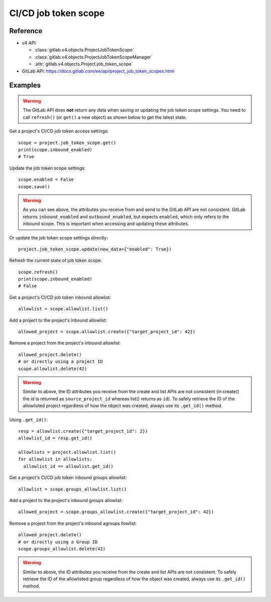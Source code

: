 #####################
CI/CD job token scope
#####################

Reference
---------

* v4 API:

  + :class:`gitlab.v4.objects.ProjectJobTokenScope`
  + :class:`gitlab.v4.objects.ProjectJobTokenScopeManager`
  + :attr:`gitlab.v4.objects.Project.job_token_scope`

* GitLab API: https://docs.gitlab.com/ee/api/project_job_token_scopes.html

Examples
--------

.. warning::

   The GitLab API does **not** return any data when saving or updating
   the job token scope settings. You need to call ``refresh()`` (or ``get()``
   a new object) as shown below to get the latest state.

Get a project's CI/CD job token access settings::

    scope = project.job_token_scope.get()
    print(scope.inbound_enabled)
    # True

Update the job token scope settings::

    scope.enabled = False
    scope.save()

.. warning::

   As you can see above, the attributes you receive from and send to the GitLab API
   are not consistent. GitLab returns ``inbound_enabled`` and ``outbound_enabled``,
   but expects ``enabled``, which only refers to the inbound scope. This is important
   when accessing and updating these attributes.

Or update the job token scope settings directly::

    project.job_token_scope.update(new_data={"enabled": True})

Refresh the current state of job token scope::

    scope.refresh()
    print(scope.inbound_enabled)
    # False

Get a project's CI/CD job token inbound allowlist::

    allowlist = scope.allowlist.list()

Add a project to the project's inbound allowlist::

    allowed_project = scope.allowlist.create({"target_project_id": 42})

Remove a project from the project's inbound allowlist::

    allowed_project.delete()
    # or directly using a project ID
    scope.allowlist.delete(42)

.. warning::

   Similar to above, the ID attributes you receive from the create and list
   APIs are not consistent (in create() the id is returned as ``source_project_id`` whereas list() returns as ``id``). To safely retrieve the ID of the allowlisted project
   regardless of how the object was created, always use its ``.get_id()`` method.

Using ``.get_id()``::

    resp = allowlist.create({"target_project_id": 2})
    allowlist_id = resp.get_id()

    allowlists = project.allowlist.list()
    for allowlist in allowlists:
      allowlist_id == allowlist.get_id()

Get a project's CI/CD job token inbound groups allowlist::

    allowlist = scope.groups_allowlist.list()

Add a project to the project's inbound groups allowlist::

    allowed_project = scope.groups_allowlist.create({"target_project_id": 42})

Remove a project from the project's inbound agroups llowlist::

    allowed_project.delete()
    # or directly using a Group ID
    scope.groups_allowlist.delete(42)

.. warning::

   Similar to above, the ID attributes you receive from the create and list
   APIs are not consistent. To safely retrieve the ID of the allowlisted group
   regardless of how the object was created, always use its ``.get_id()`` method.

